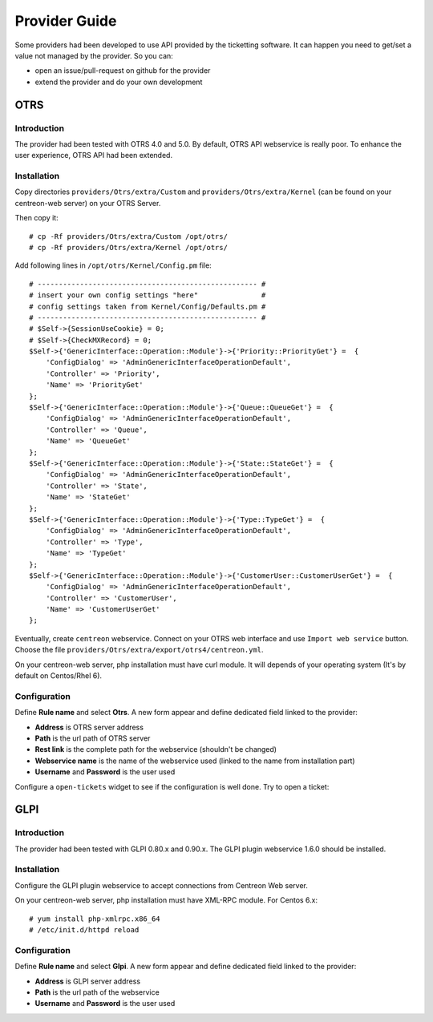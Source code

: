 Provider Guide
##############

Some providers had been developed to use API provided by the ticketting software.
It can happen you need to get/set a value not managed by the provider. So you can:

* open an issue/pull-request on github for the provider
* extend the provider and do your own development 

OTRS
----

Introduction
~~~~~~~~~~~~

The provider had been tested with OTRS 4.0 and 5.0. By default, OTRS API webservice is really poor.
To enhance the user experience, OTRS API had been extended.

Installation
~~~~~~~~~~~~

Copy directories ``providers/Otrs/extra/Custom`` and ``providers/Otrs/extra/Kernel`` 
(can be found on your centreon-web server) on your OTRS Server.

Then copy it:
::

    # cp -Rf providers/Otrs/extra/Custom /opt/otrs/
    # cp -Rf providers/Otrs/extra/Kernel /opt/otrs/

Add following lines in ``/opt/otrs/Kernel/Config.pm`` file:
::

    # ---------------------------------------------------- #
    # insert your own config settings "here"               #
    # config settings taken from Kernel/Config/Defaults.pm #
    # ---------------------------------------------------- #
    # $Self->{SessionUseCookie} = 0;
    # $Self->{CheckMXRecord} = 0;
    $Self->{'GenericInterface::Operation::Module'}->{'Priority::PriorityGet'} =  {
        'ConfigDialog' => 'AdminGenericInterfaceOperationDefault',
        'Controller' => 'Priority',
        'Name' => 'PriorityGet'
    };
    $Self->{'GenericInterface::Operation::Module'}->{'Queue::QueueGet'} =  {
        'ConfigDialog' => 'AdminGenericInterfaceOperationDefault',
        'Controller' => 'Queue',
        'Name' => 'QueueGet'
    };
    $Self->{'GenericInterface::Operation::Module'}->{'State::StateGet'} =  {
        'ConfigDialog' => 'AdminGenericInterfaceOperationDefault',
        'Controller' => 'State',
        'Name' => 'StateGet'
    };
    $Self->{'GenericInterface::Operation::Module'}->{'Type::TypeGet'} =  {
        'ConfigDialog' => 'AdminGenericInterfaceOperationDefault',
        'Controller' => 'Type',
        'Name' => 'TypeGet'
    };
    $Self->{'GenericInterface::Operation::Module'}->{'CustomerUser::CustomerUserGet'} =  {
        'ConfigDialog' => 'AdminGenericInterfaceOperationDefault',
        'Controller' => 'CustomerUser',
        'Name' => 'CustomerUserGet'
    };

Eventually, create ``centreon`` webservice. Connect on your OTRS web interface and 
use ``Import web service`` button. Choose the file ``providers/Otrs/extra/export/otrs4/centreon.yml``.

On your centreon-web server, php installation must have curl module.
It will depends of your operating system (It's by default on Centos/Rhel 6).

Configuration
~~~~~~~~~~~~~

Define **Rule name** and select **Otrs**. 
A new form appear and define dedicated field linked to the provider:

* **Address** is OTRS server address
* **Path** is the url path of OTRS server 
* **Rest link** is the complete path for the webservice (shouldn't be changed)
* **Webservice name** is the name of the webservice used (linked to the name from installation part)
* **Username** and **Password** is the user used

.. image:: /_static/provider_guide/otrs/configure.png
    :align: center

Configure a ``open-tickets`` widget to see if the configuration is well done. Try to open a ticket:

.. image:: /_static/provider_guide/otrs/widget.png
    :align: center

GLPI
----

Introduction
~~~~~~~~~~~~

The provider had been tested with GLPI 0.80.x and 0.90.x. The GLPI plugin webservice 1.6.0 should be installed.

Installation
~~~~~~~~~~~~

Configure the GLPI plugin webservice to accept connections from Centreon Web server.

On your centreon-web server, php installation must have XML-RPC module.
For Centos 6.x:
::

    # yum install php-xmlrpc.x86_64
    # /etc/init.d/httpd reload

Configuration
~~~~~~~~~~~~~

Define **Rule name** and select **Glpi**. 
A new form appear and define dedicated field linked to the provider:

* **Address** is GLPI server address
* **Path** is the url path of the webservice 
* **Username** and **Password** is the user used

.. image:: /_static/provider_guide/glpi/configure.png
    :align: center
